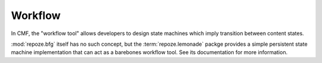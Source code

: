 .. _workflow_chapter:

========
Workflow
========

In CMF, the "workflow tool" allows developers to design state machines
which imply transition between content states.

:mod:`repoze.bfg` itself has no such concept, but the
:term:`repoze.lemonade` packge provides a simple persistent state
machine implementation that can act as a barebones workflow tool.  See
its documentation for more information.

